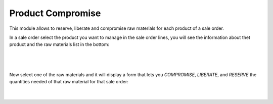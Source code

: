 Product Compromise
==================

This module allows to reserve, liberate and compromise raw materials for each
product of a sale order.

In a sale order select the product you want to manage in the sale order lines,
you will see the information about thet product and the raw materials list in
the bottom:

|

.. figure:: ../product_compromise/static/src/img/product_compromise_product.png
   :align: center
   :width: 600pt

|

Now select one of the raw materials and it will display a form that lets you
`COMPROMISE`, `LIBERATE`, and `RESERVE` the quantities needed of that raw material
for that sale order:

|

.. figure:: ../product_compromise/static/src/img/product_Compromise_wizard.png
   :align: center
   :width: 600pt

